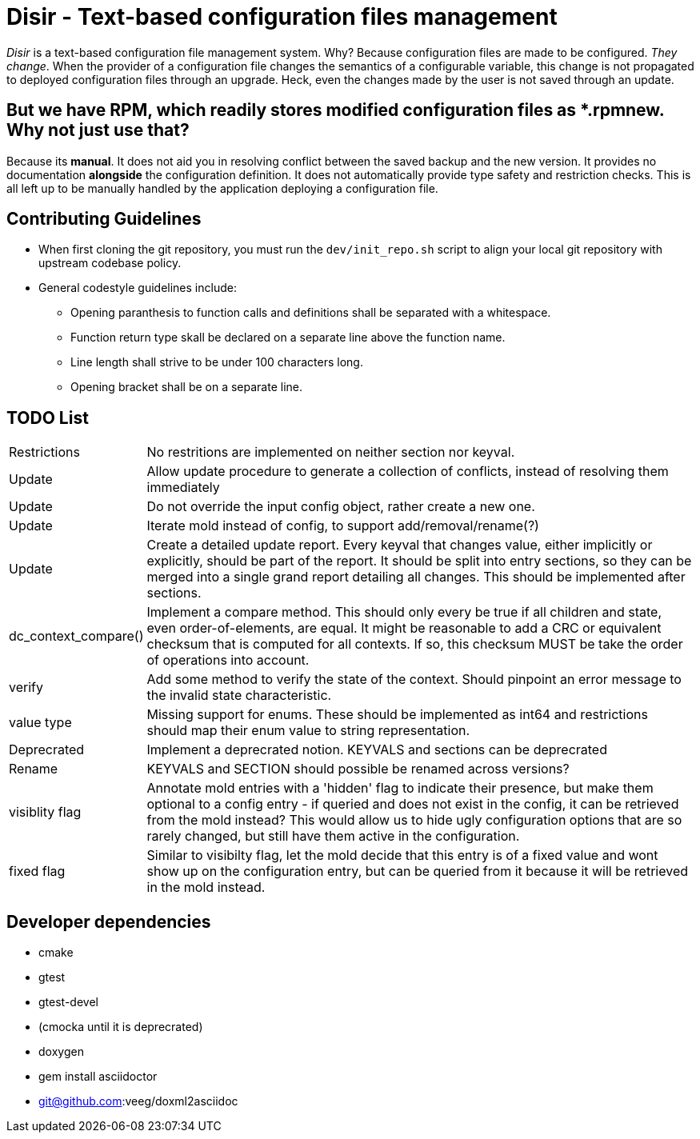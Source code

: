 = Disir - Text-based configuration files management

_Disir_ is a text-based configuration file management system. Why? Because configuration files are made to be configured. _They change_. When the provider of a configuration file changes the semantics of a configurable variable, this change is not propagated to deployed configuration files through an upgrade. Heck, even the changes made by the user is not saved through an update.

== But we have RPM, which readily stores modified configuration files as *.rpmnew. Why not just use that?

Because its **manual**. It does not aid you in resolving conflict between the saved backup and the new version. It provides no documentation **alongside** the configuration definition. It does not automatically provide type safety and restriction checks. This is all left up to be manually handled by the application deploying a configuration file. 

== Contributing Guidelines

* When first cloning the git repository, you must run the `dev/init_repo.sh` script
    to align your local git repository with upstream codebase policy.

* General codestyle guidelines include:
** Opening paranthesis to function calls and definitions shall be separated with a whitespace.
** Function return type skall be declared on a separate line above the function name.
** Line length shall strive to be under 100 characters long.
** Opening bracket shall be on a separate line.

== TODO List

[horizontal]
Restrictions:: No restritions are implemented on neither section nor keyval.

Update:: Allow update procedure to generate a collection of conflicts, instead of
resolving them immediately

Update:: Do not override the input config object, rather create a new one.

Update:: Iterate mold instead of config, to support add/removal/rename(?)

Update:: Create a detailed update report. Every keyval that changes value, either implicitly or
explicitly, should be part of the report. It should be split into entry sections, so they can be
merged into a single grand report detailing all changes. This should be implemented
after sections.

dc_context_compare()::  Implement a compare method. This should only every be true if
all children and state, even order-of-elements, are equal.
It might be reasonable to add a CRC or equivalent checksum that is computed for all contexts.
If so, this checksum MUST be take the order of operations into account.

verify:: Add some method to verify the state of the context. Should pinpoint an error message
to the invalid state characteristic.

value type:: Missing support for enums. These should be implemented as int64 and restrictions
should map their enum value to string representation.

Deprecrated:: Implement a deprecrated notion. KEYVALS and sections can be deprecrated

Rename:: KEYVALS and SECTION should possible be renamed across versions?

visiblity flag:: Annotate mold entries with a 'hidden' flag to indicate their presence,
but make them optional to a config entry - if queried and does not exist in the config,
it can be retrieved from the mold instead? This would allow us to hide ugly configuration
options that are so rarely changed, but still have them active in the configuration.

fixed flag:: Similar to visibilty flag, let the mold decide that this entry is of a fixed value
and wont show up on the configuration entry, but can be queried from it because
it will be retrieved in the mold instead.


== Developer dependencies

* cmake
* gtest
* gtest-devel
* (cmocka until it is deprecrated)
* doxygen
* gem install asciidoctor
* git@github.com:veeg/doxml2asciidoc
